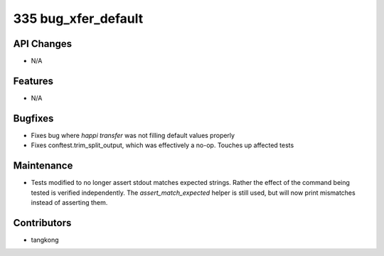 335 bug_xfer_default
####################

API Changes
-----------
- N/A

Features
--------
- N/A

Bugfixes
--------
- Fixes bug where `happi transfer` was not filling default values properly
- Fixes conftest.trim_split_output, which was effectively a no-op.  Touches up affected tests

Maintenance
-----------
- Tests modified to no longer assert stdout matches expected strings.  Rather the effect of the
  command being tested is verified independently.  The `assert_match_expected` helper is still
  used, but will now print mismatches instead of asserting them.

Contributors
------------
- tangkong
